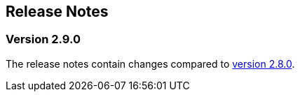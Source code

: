 :jbake-title: Release Notes
:jbake-type: chapter
:jbake-tags: release-notes
:jbake-status: published
:jbake-order: 0
// NO :source-dir: HERE, BECAUSE N&N NEEDS TO SHOW CODE AT ITS TIME OF ORIGIN, NOT LINK TO CURRENT CODE
:images-folder-name: 01_releasenotes

== Release Notes

=== Version 2.9.0

The release notes contain changes compared to link:https://doc.linkki-framework.org/2.8/00_releasenotes/#_version_2_8_0[version 2.8.0].

// ==== Version Updates
//
// The following versions have been updated:
//
// [cols="a,a,a"]
// |===
// | Dependency | New version | Previous version
// |===
//
// ==== UI Annotations and Aspects
//
// ==== Testing
//
// ==== Other Improvements
//
// ==== Bugfixes